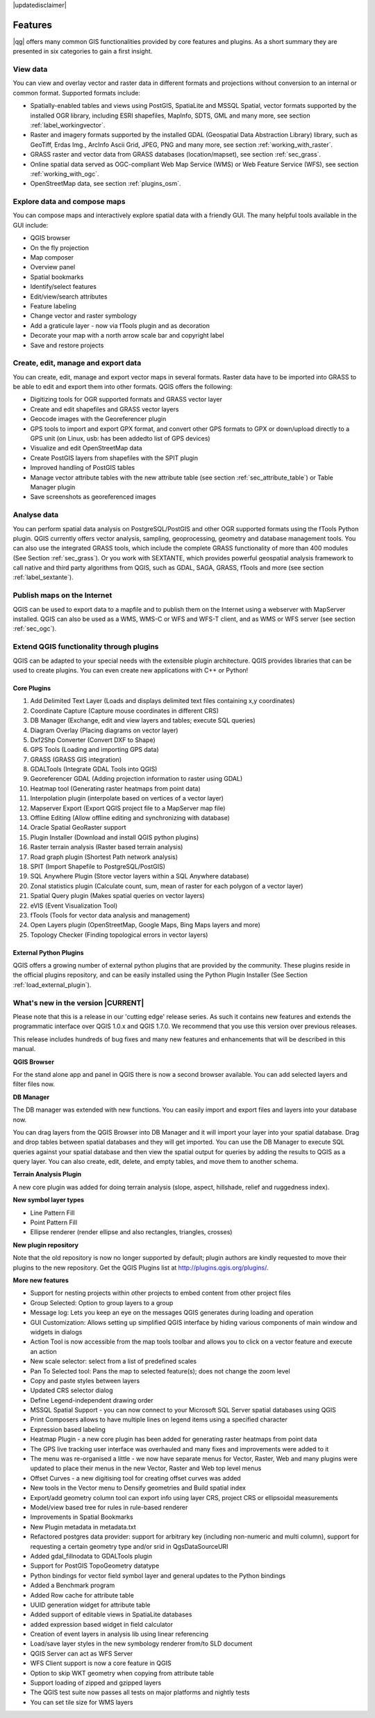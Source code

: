 |updatedisclaimer|

*********
Features
*********

|qg| offers many common GIS functionalities provided by core features and
plugins. As a short summary they are presented in six categories to gain a
first insight.

View data
---------

You can view and overlay vector and raster data in different formats and
projections without conversion to an internal or common format. Supported
formats include:

*  Spatially-enabled tables and views using PostGIS, SpatiaLite and MSSQL Spatial, vector
   formats supported by the installed OGR library, including ESRI shapefiles,
   MapInfo, SDTS, GML and many more, see section :ref:`label_workingvector`.
*  Raster and imagery formats supported by the installed GDAL (Geospatial
   Data Abstraction Library) library, such as GeoTiff, Erdas Img., ArcInfo Ascii
   Grid, JPEG, PNG and many more, see section :ref:`working_with_raster`.
*  GRASS raster and vector data from GRASS databases (location/mapset),
   see section :ref:`sec_grass`.
*  Online spatial data served as OGC-compliant Web Map Service (WMS) or
   Web Feature Service (WFS), see section :ref:`working_with_ogc`.
*  OpenStreetMap data, see section :ref:`plugins_osm`.

Explore data and compose maps
-----------------------------

You can compose maps and interactively explore spatial data with a friendly
GUI. The many helpful tools available in the GUI include:

*  QGIS browser
*  On the fly projection
*  Map composer
*  Overview panel
*  Spatial bookmarks
*  Identify/select features
*  Edit/view/search attributes
*  Feature labeling
*  Change vector and raster symbology
*  Add a graticule layer - now via fTools plugin and as decoration
*  Decorate your map with a north arrow scale bar and copyright label
*  Save and restore projects

Create, edit, manage and export data
------------------------------------

You can create, edit, manage and export vector maps in several formats. Raster
data have to be imported into GRASS to be able to edit and export them into
other formats. QGIS offers the following:

*  Digitizing tools for OGR supported formats and GRASS vector layer
*  Create and edit shapefiles and GRASS vector layers
*  Geocode images with the Georeferencer plugin
*  GPS tools to import and export GPX format, and convert other GPS
   formats to GPX or down/upload directly to a GPS unit (on Linux, usb: has been
   addedto list of GPS devices)
*  Visualize and edit OpenStreetMap data
*  Create PostGIS layers from shapefiles with the SPIT plugin
*  Improved handling of PostGIS tables
*  Manage vector attribute tables with the new attribute table (see section
   :ref:`sec_attribute_table`) or Table Manager plugin
*  Save screenshots as georeferenced images

Analyse data
------------

You can perform spatial data analysis on PostgreSQL/PostGIS and other OGR
supported formats using the fTools Python plugin. QGIS currently offers
vector analysis, sampling, geoprocessing, geometry and database management
tools. You can also use the integrated GRASS tools, which
include the complete GRASS functionality of more than 400 modules (See Section
:ref:`sec_grass`). Or you work with SEXTANTE, which provides powerful geospatial
analysis framework to call native and third party algorithms from QGIS, such as
GDAL, SAGA, GRASS, fTools and more (see section :ref:`label_sextante`).

Publish maps on the Internet
----------------------------

QGIS can be used to export data to a mapfile and to publish them on the
Internet using a webserver with MapServer installed. QGIS can also
be used as a WMS, WMS-C or WFS and WFS-T client, and as WMS or WFS server
(see section :ref:`sec_ogc`).

Extend QGIS functionality through plugins
-----------------------------------------

QGIS can be adapted to your special needs with the extensible
plugin architecture. QGIS provides libraries that can be used to create
plugins.  You can even create new applications with C++ or Python!

Core Plugins
............

#.  Add Delimited Text Layer (Loads and displays delimited text files
    containing x,y coordinates)
#.  Coordinate Capture (Capture mouse coordinates in different CRS)
#.  DB Manager (Exchange, edit and view layers and tables; execute SQL queries)
#.  Diagram Overlay (Placing diagrams on vector layer)
#.  Dxf2Shp Converter (Convert DXF to Shape)
#.  GPS Tools (Loading and importing GPS data)
#.  GRASS (GRASS GIS integration)
#.  GDALTools (Integrate GDAL Tools into QGIS)
#.  Georeferencer GDAL (Adding projection information to raster using GDAL)
#.  Heatmap tool (Generating raster heatmaps from point data)
#.  Interpolation plugin (interpolate based on vertices of a vector layer)
#.  Mapserver Export (Export QGIS project file to a MapServer map file)
#.  Offline Editing (Allow offline editing and synchronizing with database)
#.  Oracle Spatial GeoRaster support
#.  Plugin Installer (Download and install QGIS python plugins)
#.  Raster terrain analysis (Raster based terrain analysis)
#.  Road graph plugin (Shortest Path network analysis)
#.  SPIT (Import Shapefile to PostgreSQL/PostGIS)
#.  SQL Anywhere Plugin (Store vector layers within a SQL Anywhere database)
#.  Zonal statistics plugin (Calculate count, sum, mean of raster for each polygon
    of a vector layer)
#.  Spatial Query plugin (Makes spatial queries on vector layers)
#.  eVIS (Event Visualization Tool)
#.  fTools (Tools for vector data analysis and management)
#.  Open Layers plugin (OpenStreetMap, Google Maps, Bing Maps layers and more)
#.  Topology Checker (Finding topological errors in vector layers)

External Python Plugins
........................

QGIS offers a growing number of external python plugins that are provided by
the community. These plugins reside in the official plugins repository, and
can be easily installed using the Python Plugin Installer (See Section
:ref:`load_external_plugin`).

What's new in the version |CURRENT|
-----------------------------------

Please note that this is a release in our 'cutting edge' release series. As such
it contains new features and extends the programmatic interface over QGIS 1.0.x
and QGIS 1.7.0. We recommend that you use this version over previous releases.

This release includes hundreds of bug fixes and many new features and enhancements
that will be described in this manual.

**QGIS Browser**

For the stand alone app and panel in QGIS there is now a second browser available. You can
add selected layers and filter files now.

**DB Manager**

The DB manager was extended with new functions. You can easily import and export files and layers
into your database now.

You can drag layers from the
QGIS Browser into DB Manager and it will import your layer into your spatial
database. Drag and drop tables between spatial databases and they will get
imported. You can use the DB Manager to execute SQL queries against your spatial
database and then view the spatial output for queries by adding the results to
QGIS as a query layer. You can also create, edit, delete, and empty tables, and
move them to another schema.

**Terrain Analysis Plugin**

A new core plugin was added for doing terrain analysis (slope, aspect, hillshade,
relief and ruggedness index).

**New symbol layer types**

* Line Pattern Fill
* Point Pattern Fill
* Ellipse renderer (render ellipse and also rectangles, triangles, crosses)

**New plugin repository**

Note that the old repository is now no longer supported by default; plugin authors
are kindly requested to move their plugins to the new repository. Get the QGIS
Plugins list at http://plugins.qgis.org/plugins/.

**More new features**

* Support for nesting projects within other projects to embed content from other
  project files
* Group Selected: Option to group layers to a group
* Message log: Lets you keep an eye on the messages QGIS generates during loading
  and operation
* GUI Customization: Allows setting up simplified QGIS interface by hiding various
  components of main window and widgets in dialogs
* Action Tool is now accessible from the map tools toolbar and allows you to
  click on a vector feature and execute an action
* New scale selector: select from a list of predefined scales
* Pan To Selected tool: Pans the map to selected feature(s); does not change the
  zoom level
* Copy and paste styles between layers
* Updated CRS selector dialog
* Define Legend-independent drawing order
* MSSQL Spatial Support - you can now connect to your Microsoft SQL Server spatial
  databases using QGIS
* Print Composers allows to have multiple lines on legend items using a specified
  character
* Expression based labeling
* Heatmap Plugin - a new core plugin has been added for generating raster heatmaps
  from point data
* The GPS live tracking user interface was overhauled and many fixes and
  improvements were added to it
* The menu was re-organised a little - we now have separate menus for Vector,
  Raster, Web and many plugins were updated to place their menus in the new
  Vector, Raster and Web top level menus
* Offset Curves - a new digitising tool for creating offset curves was added
* New tools in the Vector menu to Densify geometries and Build spatial index
* Export/add geometry column tool can export info using layer CRS, project CRS
  or ellipsoidal measurements
* Model/view based tree for rules in rule-based renderer
* Improvements in Spatial Bookmarks
* New Plugin metadata in metadata.txt
* Refactored postgres data provider: support for arbitrary key (including
  non-numeric and multi column), support for requesting a certain geometry type
  and/or srid in QgsDataSourceURI
* Added gdal_fillnodata to GDALTools plugin
* Support for PostGIS TopoGeometry datatype
* Python bindings for vector field symbol layer and general updates to the Python
  bindings
* Added a Benchmark program
* Added Row cache for attribute table
* UUID generation widget for attribute table
* Added support of editable views in SpatiaLite databases
* added expression based widget in field calculator
* Creation of event layers in analysis lib using linear referencing
* Load/save layer styles in the new symbology renderer from/to SLD document
* QGIS Server can act as WFS Server
* WFS Client support is now a core feature in QGIS
* Option to skip WKT geometry when copying from attribute table
* Support loading of zipped and gzipped layers
* The QGIS test suite now passes all tests on major platforms and nightly tests
* You can set tile size for WMS layers
